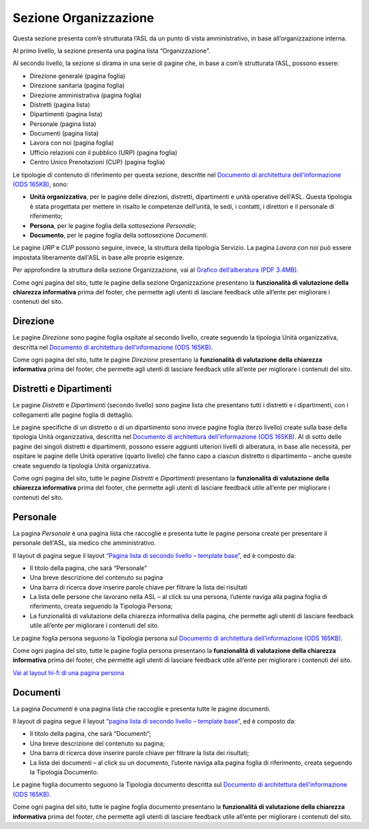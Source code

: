 Sezione Organizzazione
=========================
Questa sezione presenta com’è strutturata l’ASL da un punto di vista amministrativo, in base all’organizzazione interna.

Al primo livello, la sezione presenta una pagina lista “Organizzazione”.

Al secondo livello, la sezione si dirama in una serie di pagine che, in base a com’è strutturata l’ASL, possono essere:

•	Direzione generale (pagina foglia)
•	Direzione sanitaria (pagina foglia)
•	Direzione amministrativa (pagina foglia)
•	Distretti (pagina lista)
•	Dipartimenti (pagina lista)
•	Personale (pagina lista)
•	Documenti (pagina lista)
•	Lavora con noi (pagina foglia)
•	Ufficio relazioni con il pubblico (URP) (pagina foglia)
•	Centro Unico Prenotazioni (CUP) (pagina foglia)

Le tipologie di contenuto di riferimento per questa sezione, descritte nel `Documento di architettura dell’informazione (ODS 165KB) <https://designers.italia.it/files/resources/modelli/aziende-sanitarie-locali/Architettura-ModelloASL-DesignersItalia.ods>`_, sono: 

•	**Unità organizzativa**, per le pagine delle direzioni, distretti, dipartimenti e unità operative dell'ASL. Questa tipologia è stata progettata per mettere in risalto le competenze dell’unità, le sedi, i contatti, i direttori e il personale di riferimento;
•	**Persona**, per le pagine foglia della sottosezione *Personale*;
•	**Documento**, per le pagine foglia della sottosezione *Documenti*.

Le pagine *URP* e *CUP* possono seguire, invece, la struttura della tipologia Servizio. La pagina *Lavora con noi* può essere impostata liberamente dall'ASL in base alle proprie esigenze.

Per approfondire la struttura della sezione Organizzazione, vai al `Grafico dell’alberatura (PDF 3.4MB) <https://designers.italia.it/files/resources/modelli/aziende-sanitarie-locali/Alberatura-ModelloASL-DesignersItalia.pdf>`_.

Come ogni pagina del sito, tutte le pagine della sezione Organizzazione presentano la **funzionalità di valutazione della chiarezza informativa** prima del footer, che permette agli utenti di lasciare feedback utile all’ente per migliorare i contenuti del sito.

Direzione
------------

Le pagine *Direzione* sono pagine foglia ospitate al secondo livello, create seguendo la tipologia Unità organizzativa, descritta nel `Documento di architettura dell’informazione (ODS 165KB) <https://designers.italia.it/files/resources/modelli/aziende-sanitarie-locali/Architettura-ModelloASL-DesignersItalia.ods>`_.

Come ogni pagina del sito, tutte le pagine *Direzione* presentano la **funzionalità di valutazione della chiarezza informativa** prima del footer, che permette agli utenti di lasciare feedback utile all’ente per migliorare i contenuti del sito.


Distretti e Dipartimenti
--------------------------

Le pagine *Distretti* e *Dipartimenti* (secondo livello) sono pagine lista che presentano tutti i distretti e i dipartimenti, con i collegamenti alle pagine foglia di dettaglio.

Le pagine specifiche di un distretto o di un dipartimento sono invece pagine foglia (terzo livello) create sulla base della tipologia Unità organizzativa, descritta nel `Documento di architettura dell’informazione (ODS 165KB) <https://designers.italia.it/files/resources/modelli/aziende-sanitarie-locali/Architettura-ModelloASL-DesignersItalia.ods>`_. Al di sotto delle pagine dei singoli distretti e dipartimenti, possono essere aggiunti ulteriori livelli di alberatura, in base alle necessità, per ospitare le pagine delle Unità operative (quarto livello) che fanno capo a ciascun distretto o dipartimento – anche queste create seguendo la tipologia Unità organizzativa.

Come ogni pagina del sito, tutte le pagine *Distretti* e *Dipartimenti* presentano la **funzionalità di valutazione della chiarezza informativa** prima del footer, che permette agli utenti di lasciare feedback utile all’ente per migliorare i contenuti del sito.

Personale
------------

La pagina *Personale* è una pagina lista che raccoglie e presenta tutte le pagine persona create per presentare il personale dell'ASL, sia medico che amministrativo.

Il layout di pagina segue il layout `“Pagina lista di secondo livello – template base” <https://www.figma.com/file/wsLgwYpYrd9yS9Tqx0Wkjp/ASL---Modello-sito?type=design&node-id=1835-144054&mode=design&t=WyzUHPuw0Pq28VSs-4>`_, ed è composto da:

•	Il titolo della pagina, che sarà “Personale”
•	Una breve descrizione del contenuto su pagina
•	Una barra di ricerca dove inserire parole chiave per filtrare la lista dei risultati
•	La lista delle persone che lavorano nella ASL – al click su una persona, l’utente naviga alla pagina foglia di riferimento, creata seguendo la Tipologia Persona;
• La funzionalità di valutazione della chiarezza informativa della pagina, che permette agli utenti di lasciare feedback utile all’ente per migliorare i contenuti del sito.


Le pagine foglia persona seguono la Tipologia persona sul `Documento di architettura dell’informazione (ODS 165KB) <https://designers.italia.it/files/resources/modelli/aziende-sanitarie-locali/Architettura-ModelloASL-DesignersItalia.ods>`_.

Come ogni pagina del sito, tutte le pagine foglia persona presentano la **funzionalità di valutazione della chiarezza informativa** prima del footer, che permette agli utenti di lasciare feedback utile all’ente per migliorare i contenuti del sito.

`Vai al layout hi-fi di una pagina persona <https://www.figma.com/file/wsLgwYpYrd9yS9Tqx0Wkjp/ASL---Modello-sito?type=design&node-id=1835-128237&mode=design&t=YDBIuSohvrHzDa7O-4>`_

Documenti
------------

La pagina *Documenti* è una pagina lista che raccoglie e presenta tutte le pagine documenti.

Il layout di pagina segue il layout `“pagina lista di secondo livello – template base” <https://www.figma.com/file/wsLgwYpYrd9yS9Tqx0Wkjp/ASL---Modello-sito?type=design&node-id=1835-144054&mode=design&t=WyzUHPuw0Pq28VSs-4>`_, ed è composto da:

•	Il titolo della pagina, che sarà “Documenti”;
•	Una breve descrizione del contenuto su pagina;
•	Una barra di ricerca dove inserire parole chiave per filtrare la lista dei risultati;
•	La lista dei documenti – al click su un documento, l’utente naviga alla pagina foglia di riferimento, creata seguendo la Tipologia Documento.

Le pagine foglia documento seguono la Tipologia documento descritta sul `Documento di architettura dell’informazione (ODS 165KB) <https://designers.italia.it/files/resources/modelli/aziende-sanitarie-locali/Architettura-ModelloASL-DesignersItalia.ods>`_.

Come ogni pagina del sito, tutte le pagine foglia documento presentano la **funzionalità di valutazione della chiarezza informativa** prima del footer, che permette agli utenti di lasciare feedback utile all’ente per migliorare i contenuti del sito.






